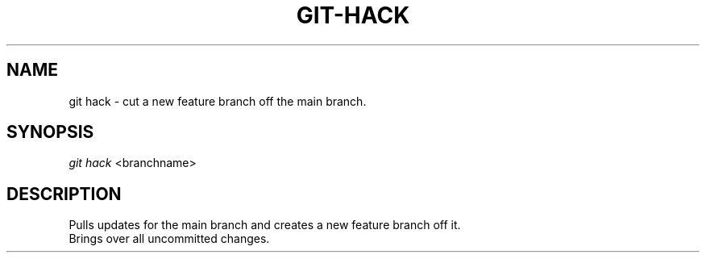 .TH "GIT-HACK" "1" "10/21/2014" "Git Town 0\&.3\&.0" "Git Town Manual"
.SH "NAME"
git hack \- cut a new feature branch off the main branch.
.SH "SYNOPSIS"
\fIgit hack\fR <branchname>
.SH "DESCRIPTION"
Pulls updates for the main branch and creates a new feature branch off it.
.br
Brings over all uncommitted changes.

